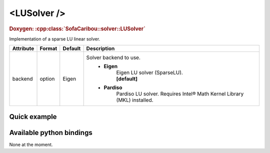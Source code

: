 .. _sparse_lu_doc:
.. role:: important
.. role:: warning

<LUSolver />
==================

.. rst-class:: doxy-label
.. rubric:: Doxygen:
    :cpp:class:`SofaCaribou::solver::LUSolver`

Implementation of a sparse LU linear solver.


.. list-table::
    :widths: 1 1 1 100
    :header-rows: 1
    :stub-columns: 0

    * - Attribute
      - Format
      - Default
      - Description
    * - backend
      - option
      - Eigen
      - Solver backend to use.
            * **Eigen**
                | Eigen LU solver (SparseLU).
                | **[default]**

            * **Pardiso**
                Pardiso LU solver. :warning:`Requires Intel® Math Kernel Library (MKL) installed.`

Quick example
*************
.. content-tabs::

    .. tab-container:: tab1
        :title: XML

        .. code-block:: xml

            <Node>
                <StaticODESolver newton_iterations="10" correction_tolerance_threshold="1e-8" residual_tolerance_threshold="1e-8" printLog="1" />
                <LUSolver backend="Pardiso" />
            </Node>

    .. tab-container:: tab2
        :title: Python

        .. code-block:: python

            node.addObject('StaticODESolver', newton_iterations=10, correction_tolerance_threshold=1e-8, residual_tolerance_threshold=1e-8, printLog=True)
            node.addObject('LUSolver', backend="Pardiso")


Available python bindings
*************************

None at the moment.
